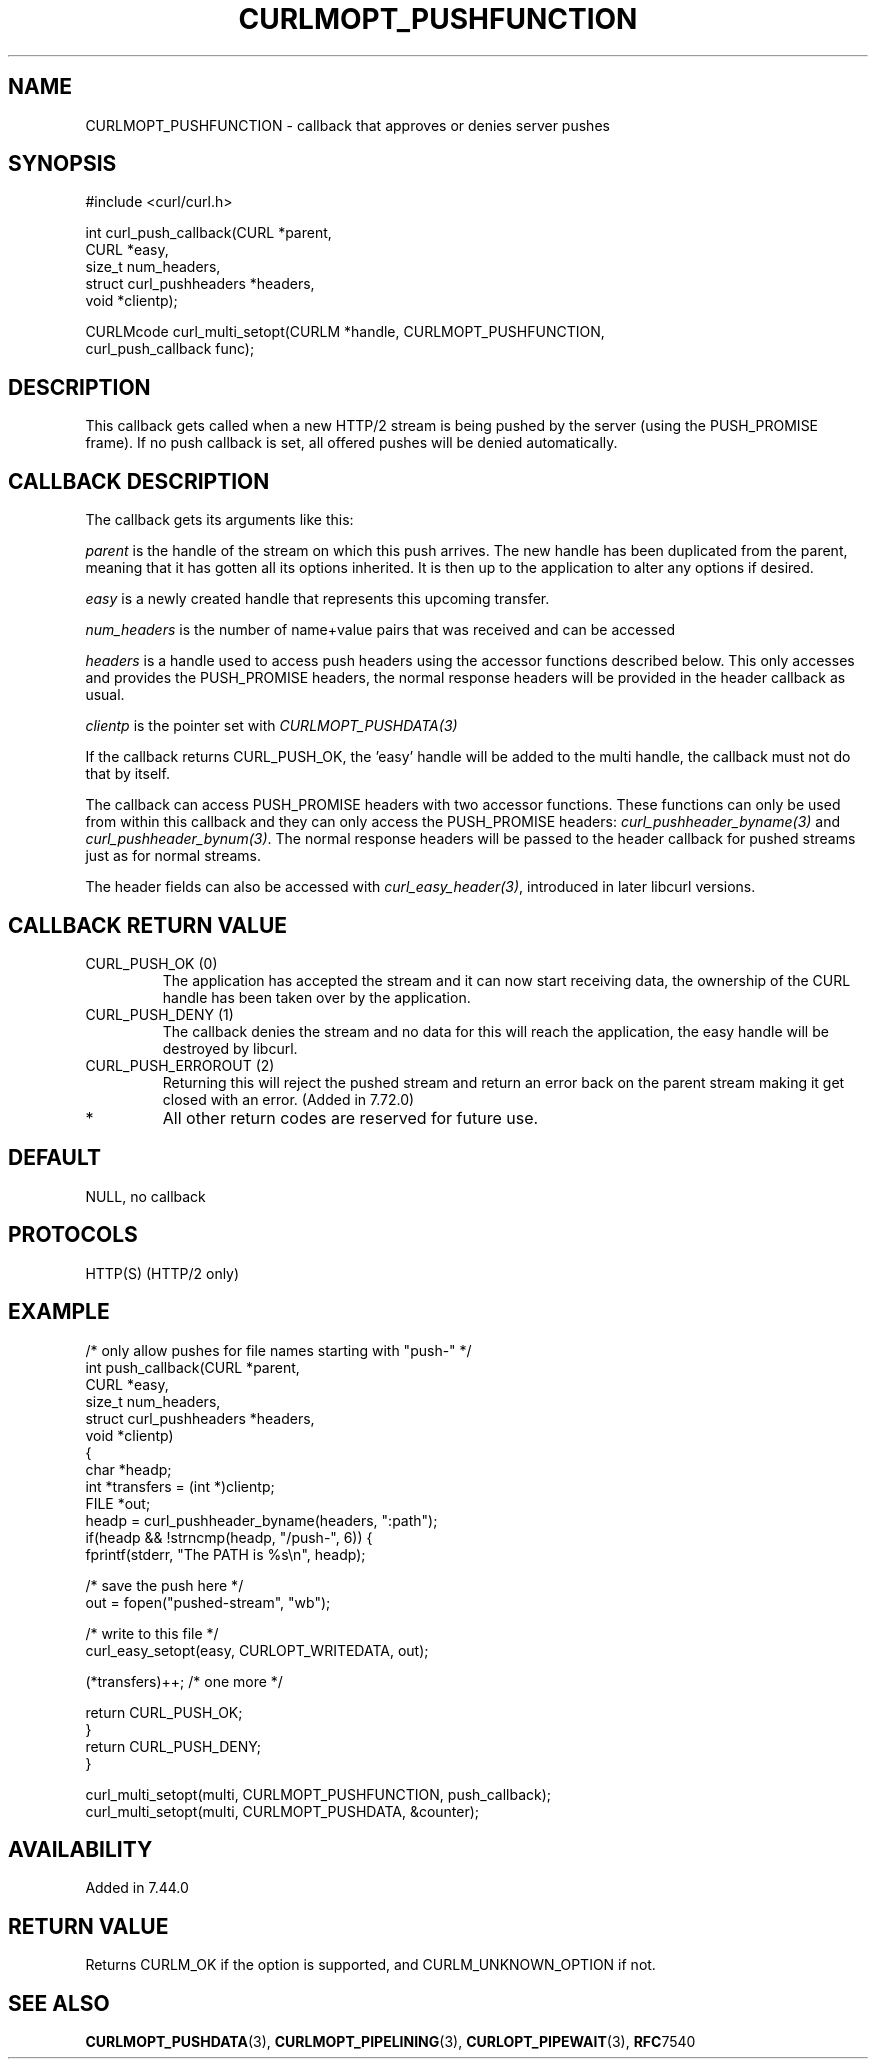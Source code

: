 .\" **************************************************************************
.\" *                                  _   _ ____  _
.\" *  Project                     ___| | | |  _ \| |
.\" *                             / __| | | | |_) | |
.\" *                            | (__| |_| |  _ <| |___
.\" *                             \___|\___/|_| \_\_____|
.\" *
.\" * Copyright (C) Daniel Stenberg, <daniel@haxx.se>, et al.
.\" *
.\" * This software is licensed as described in the file COPYING, which
.\" * you should have received as part of this distribution. The terms
.\" * are also available at https://curl.se/docs/copyright.html.
.\" *
.\" * You may opt to use, copy, modify, merge, publish, distribute and/or sell
.\" * copies of the Software, and permit persons to whom the Software is
.\" * furnished to do so, under the terms of the COPYING file.
.\" *
.\" * This software is distributed on an "AS IS" basis, WITHOUT WARRANTY OF ANY
.\" * KIND, either express or implied.
.\" *
.\" * SPDX-License-Identifier: curl
.\" *
.\" **************************************************************************
.\"
.TH CURLMOPT_PUSHFUNCTION 3 "1 Jun 2015" "libcurl 7.44.0" "curl_multi_setopt options"
.SH NAME
CURLMOPT_PUSHFUNCTION \- callback that approves or denies server pushes
.SH SYNOPSIS
.nf
#include <curl/curl.h>

int curl_push_callback(CURL *parent,
                       CURL *easy,
                       size_t num_headers,
                       struct curl_pushheaders *headers,
                       void *clientp);

CURLMcode curl_multi_setopt(CURLM *handle, CURLMOPT_PUSHFUNCTION,
                            curl_push_callback func);
.fi
.SH DESCRIPTION
This callback gets called when a new HTTP/2 stream is being pushed by the
server (using the PUSH_PROMISE frame). If no push callback is set, all offered
pushes will be denied automatically.
.SH CALLBACK DESCRIPTION
The callback gets its arguments like this:

\fIparent\fP is the handle of the stream on which this push arrives. The new
handle has been duplicated from the parent, meaning that it has gotten all its
options inherited. It is then up to the application to alter any options if
desired.

\fIeasy\fP is a newly created handle that represents this upcoming transfer.

\fInum_headers\fP is the number of name+value pairs that was received and can
be accessed

\fIheaders\fP is a handle used to access push headers using the accessor
functions described below. This only accesses and provides the PUSH_PROMISE
headers, the normal response headers will be provided in the header callback
as usual.

\fIclientp\fP is the pointer set with \fICURLMOPT_PUSHDATA(3)\fP

If the callback returns CURL_PUSH_OK, the 'easy' handle will be added to the
multi handle, the callback must not do that by itself.

The callback can access PUSH_PROMISE headers with two accessor
functions. These functions can only be used from within this callback and they
can only access the PUSH_PROMISE headers: \fIcurl_pushheader_byname(3)\fP and
\fIcurl_pushheader_bynum(3)\fP. The normal response headers will be passed to
the header callback for pushed streams just as for normal streams.

The header fields can also be accessed with \fIcurl_easy_header(3)\fP,
introduced in later libcurl versions.
.SH CALLBACK RETURN VALUE
.IP "CURL_PUSH_OK (0)"
The application has accepted the stream and it can now start receiving data,
the ownership of the CURL handle has been taken over by the application.
.IP "CURL_PUSH_DENY (1)"
The callback denies the stream and no data for this will reach the
application, the easy handle will be destroyed by libcurl.
.IP "CURL_PUSH_ERROROUT (2)"
Returning this will reject the pushed stream and return an error back on the
parent stream making it get closed with an error. (Added in 7.72.0)
.IP *
All other return codes are reserved for future use.
.SH DEFAULT
NULL, no callback
.SH PROTOCOLS
HTTP(S) (HTTP/2 only)
.SH EXAMPLE
.nf
/* only allow pushes for file names starting with "push-" */
int push_callback(CURL *parent,
                  CURL *easy,
                  size_t num_headers,
                  struct curl_pushheaders *headers,
                  void *clientp)
{
  char *headp;
  int *transfers = (int *)clientp;
  FILE *out;
  headp = curl_pushheader_byname(headers, ":path");
  if(headp && !strncmp(headp, "/push-", 6)) {
    fprintf(stderr, "The PATH is %s\\n", headp);

    /* save the push here */
    out = fopen("pushed-stream", "wb");

    /* write to this file */
    curl_easy_setopt(easy, CURLOPT_WRITEDATA, out);

    (*transfers)++; /* one more */

    return CURL_PUSH_OK;
  }
  return CURL_PUSH_DENY;
}

curl_multi_setopt(multi, CURLMOPT_PUSHFUNCTION, push_callback);
curl_multi_setopt(multi, CURLMOPT_PUSHDATA, &counter);
.fi
.SH AVAILABILITY
Added in 7.44.0
.SH RETURN VALUE
Returns CURLM_OK if the option is supported, and CURLM_UNKNOWN_OPTION if not.
.SH "SEE ALSO"
.BR CURLMOPT_PUSHDATA "(3), " CURLMOPT_PIPELINING "(3), " CURLOPT_PIPEWAIT "(3), "
.BR RFC 7540
